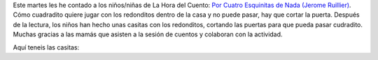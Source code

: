 .. title: Hora del Cuento
.. slug: hora-del-cuento
.. date: 2018-02-01 21:00
.. tags: Eventos, Actividades, Hora del Cuento
.. description: Este martes les he contado a los niños/niñas de La Hora del Cuento:
.. type: micro
.. previewimage: https://imagessl9.casadellibro.com/a/l/t0/79/9788426134479.jpg

Este martes les he contado a los niños/niñas de La Hora del Cuento: `Por Cuatro Esquinitas de Nada (Jerome Ruillier) <http://www.editorialjuventud.es/3447.html>`_.
Cómo cuadradito quiere jugar con los redonditos dentro de la casa y no puede pasar, hay que cortar la puerta.
Después de la lectura, los niños han hecho unas casitas con los redonditos, cortando las puertas para que pueda pasar cudradito.
Muchas gracias a las mamás que asisten a la sesión de cuentos y colaboran con la actividad.

Aquí teneis las casitas:

.. gallery:: 2018/hora-del-cuento

